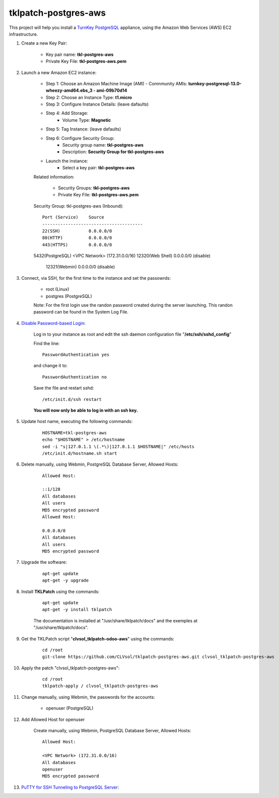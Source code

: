 tklpatch-postgres-aws
=====================

This project will help you install a `TurnKey PostgreSQL <http://www.turnkeylinux.org/postgresql>`_ appliance, using the Amazon Web Services (AWS) EC2 infrastructure.

#. Create a new Key Pair:

	* Key pair name: **tkl-postgres-aws**
	* Private Key File: **tkl-postgres-aws.pem**

#. Launch a new Amazon EC2 instance:

	* Step 1: Choose an Amazon Machine Image (AMI) - Comnmunity AMIs: **turnkey-postgresql-13.0-wheezy-amd64.ebs_3 - ami-09b70d14**
	* Step 2: Choose an Instance Type: **t1.micro**
	* Step 3: Configure Instance Details: (leave dafaults)
	* Step 4: Add Storage:
		* Volume Type: **Magnetic**
	* Step 5: Tag Instance: (leave dafaults)
	* Step 6: Configure Security Group: 
		* Security group name: **tkl-postgres-aws**
		* Description: **Security Group for tkl-postgres-aws**
	* Launch the instance:
		* Select a key pair: **tkl-postgres-aws**
	
	Related information:

		* Security Groups: **tkl-postgres-aws**
		* Private Key File: **tkl-postgres-aws.pem**

	Security Group: tkl-postgres-aws (Inbound)::

		Port (Service)    Source
		---------------------------------------
		22(SSH)           0.0.0.0/0
		80(HTTP)          0.0.0.0/0
		443(HTTPS)        0.0.0.0/0
        5432(PostgreSQL) <VPC Network> (172.31.0.0/16)
        12320(Web Shell)  0.0.0.0/0  (disable)
		12321(Webmin)     0.0.0.0/0  (disable)

#. Connect, via SSH, for the first time to the instance and set the passowrds:

	* root (Linux)
	* postgres (PostgreSQL)

	Note: For the first login use the randon password created during the server launching. This randon password can be found in the System Log File.

#. `Disable Password-based Login <http://aws.amazon.com/articles/1233?_encoding=UTF8&jiveRedirect=1>`_:

	Log in to your instance as root and edit the ssh daemon configuration file "**/etc/ssh/sshd_config**"

	Find the line::

		PasswordAuthentication yes

	and change it to::

		PasswordAuthentication no

	Save the file and restart sshd::

		/etc/init.d/ssh restart

	**You will now only be able to log in with an ssh key.**

#. Update host name, executing the following commands:

	::

		HOSTNAME=tkl-postgres-aws
		echo "$HOSTNAME" > /etc/hostname
		sed -i "s|127.0.1.1 \(.*\)|127.0.1.1 $HOSTNAME|" /etc/hosts
		/etc/init.d/hostname.sh start

#. Delete manually, using Webmin, PostgreSQL Database Server, Allowed Hosts:

	::

		Allowed Host:

		::1/128
		All databases
		All users
		MD5 encrypted password
		Allowed Host:

		0.0.0.0/0
		All databases
		All users
		MD5 encrypted password

#. Upgrade the software:

	::

		apt-get update
		apt-get -y upgrade

#. Install **TKLPatch** using the commands:

	::

		apt-get update
		apt-get -y install tklpatch

	The documentation is installed at "/usr/share/tklpatch/docs" and the exemples at "/usr/share/tklpatch/docs".

#. Get the TKLPatch script "**clvsol_tklpatch-odoo-aws**" using the commands:

	::

		cd /root
		git-clone https://github.com/CLVsol/tklpatch-postgres-aws.git clvsol_tklpatch-postgres-aws

#. Apply the patch "clvsol_tklpatch-postgres-aws":

	::

		cd /root
		tklpatch-apply / clvsol_tklpatch-postgres-aws

#. Change manually, using Webmin, the passwords for the accounts:

	* openuser (PostgreSQL)

#. Add Allowed Host for openuser

	Create manually, using Webmin, PostgreSQL Database Server, Allowed Hosts:

	::

		Allowed Host:

		<VPC Network> (172.31.0.0/16)
		All databases
		openuser
		MD5 encrypted password

#. `PuTTY for SSH Tunneling to PostgreSQL Server <http://www.postgresonline.com/journal/archives/38-PuTTY-for-SSH-Tunneling-to-PostgreSQL-Server.html>`_:
